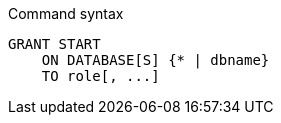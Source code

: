 .Command syntax
[source, cypher]
-----
GRANT START
    ON DATABASE[S] {* | dbname}
    TO role[, ...]
-----
